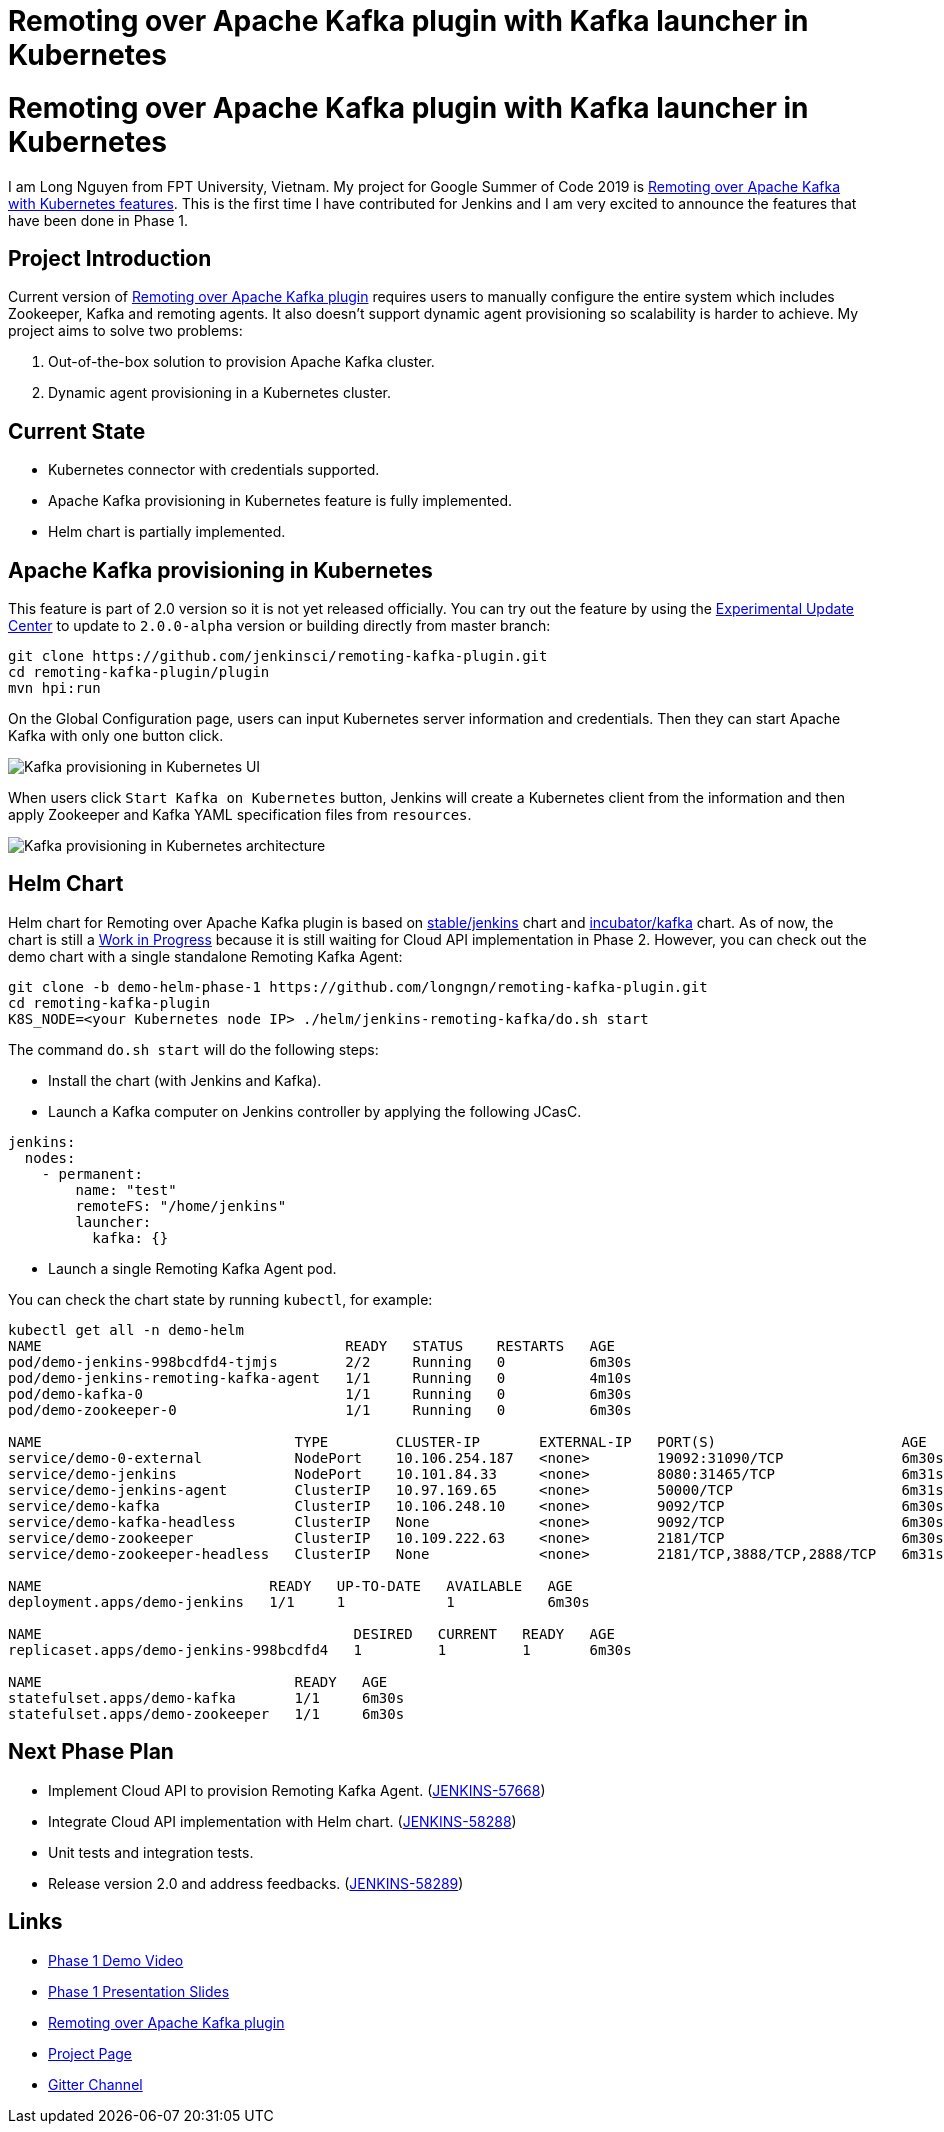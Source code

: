 = Remoting over Apache Kafka plugin with Kafka launcher in Kubernetes
:page-tags: remoting, kafka, kubernetes, helm, developer, gsoc, gsoc2019

:page-author: longnguyen


= Remoting over Apache Kafka plugin with Kafka launcher in Kubernetes

I am Long Nguyen from FPT University, Vietnam. My project for Google Summer of Code 2019 is link:/projects/gsoc/2019/remoting-over-apache-kafka-docker-k8s-features/[Remoting over Apache Kafka with Kubernetes features]. This is the first time I have contributed for Jenkins and I am very excited to announce the features that have been done in Phase 1.

== Project Introduction

Current version of link:https://github.com/jenkinsci/remoting-kafka-plugin[Remoting over Apache Kafka plugin] requires users to manually configure the entire system which includes Zookeeper, Kafka and remoting agents. It also doesn't support dynamic agent provisioning so scalability is harder to achieve. My project aims to solve two problems:

. Out-of-the-box solution to provision Apache Kafka cluster.

. Dynamic agent provisioning in a Kubernetes cluster.

== Current State

* Kubernetes connector with credentials supported.

* Apache Kafka provisioning in Kubernetes feature is fully implemented.

* Helm chart is partially implemented.

== Apache Kafka provisioning in Kubernetes

This feature is part of 2.0 version so it is not yet released officially. You can try out the feature by using the link:/doc/developer/publishing/releasing-experimental-updates/[Experimental Update Center] to update to `2.0.0-alpha` version or building directly from master branch:

[source, bash]
----
git clone https://github.com/jenkinsci/remoting-kafka-plugin.git
cd remoting-kafka-plugin/plugin
mvn hpi:run
----

On the Global Configuration page, users can input Kubernetes server information and credentials. Then they can start Apache Kafka with only one button click.

image:/images/post-images/remoting-kafka/kafka-provisioning-kubernetes-ui.png[Kafka provisioning in Kubernetes UI]

When users click `Start Kafka on Kubernetes` button, Jenkins will create a Kubernetes client from the information and then apply Zookeeper and Kafka YAML specification files from `resources`.

image:/images/post-images/remoting-kafka/kafka-provisioning-kubernetes-architecture.png[Kafka provisioning in Kubernetes architecture]

== Helm Chart

Helm chart for Remoting over Apache Kafka plugin is based on link:https://github.com/helm/charts/tree/master/stable/jenkins[stable/jenkins] chart and link:https://github.com/helm/charts/tree/master/incubator/kafka[incubator/kafka] chart. As of now, the chart is still a link:https://github.com/jenkinsci/remoting-kafka-plugin/pull/62[Work in Progress] because it is still waiting for Cloud API implementation in Phase 2. However, you can check out the demo chart with a single standalone Remoting Kafka Agent:

[source, bash]
----
git clone -b demo-helm-phase-1 https://github.com/longngn/remoting-kafka-plugin.git
cd remoting-kafka-plugin
K8S_NODE=<your Kubernetes node IP> ./helm/jenkins-remoting-kafka/do.sh start
----

The command `do.sh start` will do the following steps:

- Install the chart (with Jenkins and Kafka).

- Launch a Kafka computer on Jenkins controller by applying the following JCasC.

[source, yaml]
----
jenkins:
  nodes:
    - permanent:
        name: "test"
        remoteFS: "/home/jenkins"
        launcher:
          kafka: {}
----

- Launch a single Remoting Kafka Agent pod.

You can check the chart state by running `kubectl`, for example:

[source, bash]
----
kubectl get all -n demo-helm
NAME                                    READY   STATUS    RESTARTS   AGE
pod/demo-jenkins-998bcdfd4-tjmjs        2/2     Running   0          6m30s
pod/demo-jenkins-remoting-kafka-agent   1/1     Running   0          4m10s
pod/demo-kafka-0                        1/1     Running   0          6m30s
pod/demo-zookeeper-0                    1/1     Running   0          6m30s

NAME                              TYPE        CLUSTER-IP       EXTERNAL-IP   PORT(S)                      AGE
service/demo-0-external           NodePort    10.106.254.187   <none>        19092:31090/TCP              6m30s
service/demo-jenkins              NodePort    10.101.84.33     <none>        8080:31465/TCP               6m31s
service/demo-jenkins-agent        ClusterIP   10.97.169.65     <none>        50000/TCP                    6m31s
service/demo-kafka                ClusterIP   10.106.248.10    <none>        9092/TCP                     6m30s
service/demo-kafka-headless       ClusterIP   None             <none>        9092/TCP                     6m30s
service/demo-zookeeper            ClusterIP   10.109.222.63    <none>        2181/TCP                     6m30s
service/demo-zookeeper-headless   ClusterIP   None             <none>        2181/TCP,3888/TCP,2888/TCP   6m31s

NAME                           READY   UP-TO-DATE   AVAILABLE   AGE
deployment.apps/demo-jenkins   1/1     1            1           6m30s

NAME                                     DESIRED   CURRENT   READY   AGE
replicaset.apps/demo-jenkins-998bcdfd4   1         1         1       6m30s

NAME                              READY   AGE
statefulset.apps/demo-kafka       1/1     6m30s
statefulset.apps/demo-zookeeper   1/1     6m30s
----

== Next Phase Plan

* Implement Cloud API to provision Remoting Kafka Agent. (link:https://issues.jenkins.io/browse/JENKINS-57668[JENKINS-57668])

* Integrate Cloud API implementation with Helm chart. (link:https://issues.jenkins.io/browse/JENKINS-58288[JENKINS-58288])

* Unit tests and integration tests.

* Release version 2.0 and address feedbacks. (link:https://issues.jenkins.io/browse/JENKINS-58289[JENKINS-58289])

== Links

* link:https://youtu.be/MDs0Vr7gnnA?t=2601[Phase 1 Demo Video]
* link:https://docs.google.com/presentation/d/1yIPwwL7P051XaSE2EOJYAtbVsd6YvGvvKp9QcJE4J1Y/edit?usp=sharing[Phase 1 Presentation Slides]
* link:https://github.com/jenkinsci/remoting-kafka-plugin[Remoting over Apache Kafka plugin]
* link:/projects/gsoc/2019/remoting-over-apache-kafka-docker-k8s-features/[Project Page]
* link:https://app.gitter.im/#/room/#jenkinsci_remoting:gitter.im[Gitter Channel]
